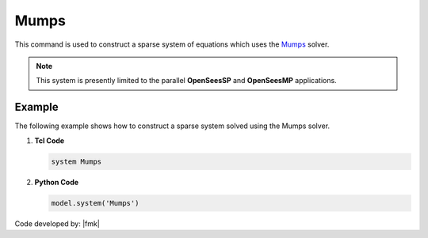 Mumps
^^^^^

This command is used to construct a sparse system of equations which uses the `Mumps <http://mumps-solver.org/>`_  solver. 

.. function:: system Mumps

.. note:: 

   This system is presently limited to the parallel **OpenSeesSP** and **OpenSeesMP** applications.

Example
-------

The following example shows how to construct a sparse system solved using the Mumps solver.

1. **Tcl Code**

   .. code-block:: tcl

      system Mumps

2. **Python Code**

   .. code-block:: python

      model.system('Mumps')

Code developed by: |fmk|


